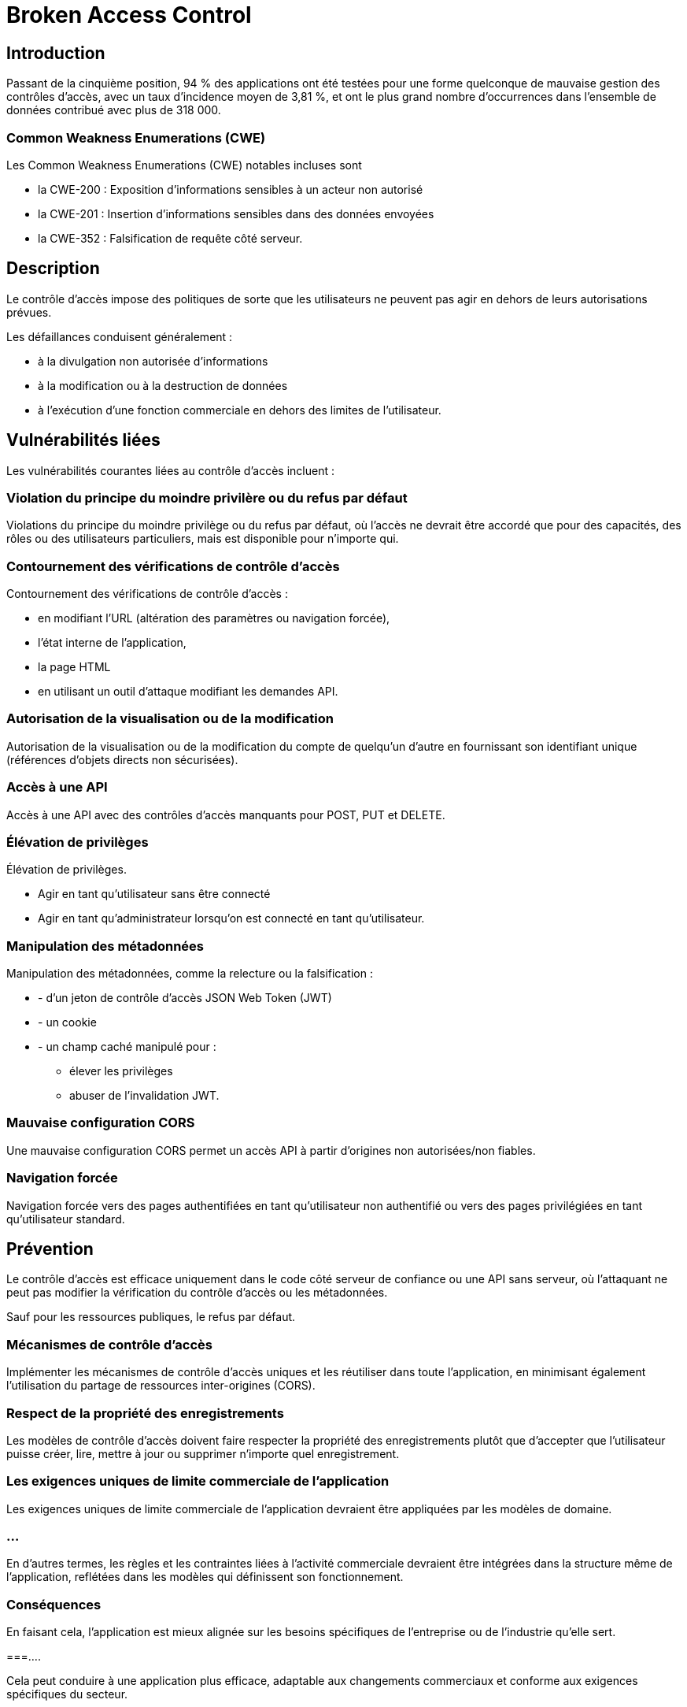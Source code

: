 = Broken Access Control

== Introduction

Passant de la cinquième position, 94 % des applications ont été testées pour une forme quelconque de mauvaise gestion des contrôles d'accès, avec un taux d'incidence moyen de 3,81 %, et ont le plus grand nombre d'occurrences dans l'ensemble de données contribué avec plus de 318 000. 

=== Common Weakness Enumerations (CWE)

Les Common Weakness Enumerations (CWE) notables incluses sont 
[%step]
* la CWE-200 : Exposition d'informations sensibles à un acteur non autorisé
* la CWE-201 : Insertion d'informations sensibles dans des données envoyées
* la CWE-352 : Falsification de requête côté serveur.

== Description

Le contrôle d'accès impose des politiques de sorte que les utilisateurs ne peuvent pas agir en dehors de leurs autorisations prévues. 

Les défaillances conduisent généralement :
[%step]
* à la divulgation non autorisée d'informations
* à la modification ou à la destruction de données
* à l'exécution d'une fonction commerciale en dehors des limites de l'utilisateur. 

== Vulnérabilités liées

Les vulnérabilités courantes liées au contrôle d'accès incluent :

=== Violation du principe du moindre privilère ou du refus par défaut

Violations du principe du moindre privilège ou du refus par défaut, où l'accès ne devrait être accordé que pour des capacités, des rôles ou des utilisateurs particuliers, mais est disponible pour n'importe qui.

=== Contournement des vérifications de contrôle d'accès

Contournement des vérifications de contrôle d'accès :
[%step]
* en modifiant l'URL (altération des paramètres ou navigation forcée), 
* l'état interne de l'application, 
* la page HTML
* en utilisant un outil d'attaque modifiant les demandes API.

=== Autorisation de la visualisation ou de la modification

Autorisation de la visualisation ou de la modification du compte de quelqu'un d'autre en fournissant son identifiant unique (références d'objets directs non sécurisées).

=== Accès à une API

Accès à une API avec des contrôles d'accès manquants pour POST, PUT et DELETE.


=== Élévation de privilèges

Élévation de privilèges. 
[%step]
* Agir en tant qu'utilisateur sans être connecté 
* Agir en tant qu'administrateur lorsqu'on est connecté en tant qu'utilisateur.

=== Manipulation des métadonnées

Manipulation des métadonnées, comme la relecture ou la falsification :
[%step]
* - d'un jeton de contrôle d'accès JSON Web Token (JWT)
* - un cookie 
* - un champ caché manipulé pour :
[%step]
- élever les privilèges 
- abuser de l'invalidation JWT.

=== Mauvaise configuration CORS

Une mauvaise configuration CORS permet un accès API à partir d'origines non autorisées/non fiables.

===  Navigation forcée

Navigation forcée vers des pages authentifiées en tant qu'utilisateur non authentifié ou vers des pages privilégiées en tant qu'utilisateur standard.


== Prévention


Le contrôle d'accès est efficace uniquement dans le code côté serveur de confiance ou une API sans serveur, où l'attaquant ne peut pas modifier la vérification du contrôle d'accès ou les métadonnées.

Sauf pour les ressources publiques, le refus par défaut.


=== Mécanismes de contrôle d'accès 

Implémenter les mécanismes de contrôle d'accès uniques et les réutiliser dans toute l'application, en minimisant également l'utilisation du partage de ressources inter-origines (CORS).


=== Respect de la propriété des enregistrements

Les modèles de contrôle d'accès doivent faire respecter la propriété des enregistrements plutôt que d'accepter que l'utilisateur puisse créer, lire, mettre à jour ou supprimer n'importe quel enregistrement.


=== Les exigences uniques de limite commerciale de l'application

Les exigences uniques de limite commerciale de l'application devraient être appliquées par les modèles de domaine.

=== ...

En d'autres termes, les règles et les contraintes liées à l'activité commerciale devraient être intégrées dans la structure même de l'application, reflétées dans les modèles qui définissent son fonctionnement.

=== Conséquences

En faisant cela, l'application est mieux alignée sur les besoins spécifiques de l'entreprise ou de l'industrie qu'elle sert. 

===....

Cela peut conduire à une application plus efficace, adaptable aux changements commerciaux et conforme aux exigences spécifiques du secteur. 


===...

C'est une pratique recommandée dans le développement de logiciels orientés métier.

=== Désactiver la liste de répertoires du service web

Désactiver la liste de répertoires du serveur web et s'assurer que les métadonnées de fichier (par exemple, .git) et les fichiers de sauvegarde ne sont pas présents dans les racines web.

=== Journaliser les échecs de contrôle d'accès

Journaliser les échecs de contrôle d'accès, alerter les administrateurs lorsque cela est approprié (par exemple, échecs répétés).

=== Limiter le taux daccès aux API et aux contrôleurs

Limiter le taux d'accès aux API et aux contrôleurs pour minimiser les dommages causés par les outils d'attaque automatisée.

== Invalider les identifiants de session étatiques côté serveur

Les identifiants de session étatiques devraient être invalidés côté serveur après la déconnexion. 

Les jetons JWT sans état devraient plutôt avoir une durée de vie courte pour minimiser la fenêtre d'opportunité pour un attaquant. 

Pour les JWT à durée de vie plus longue, il est fortement recommandé de suivre les normes OAuth pour révoquer l'accès.

=== Tests unitaires et d'intégration fonctionnels 

Les développeurs et le personnel QA devraient inclure des tests d'unité et d'intégration fonctionnels pour le contrôle d'accès.

== Exemples de scénarios d'attaque


=== Scénario n°1

Scénario n°1 : L'application utilise des données non vérifiées dans une requête SQL qui accède à des informations de compte 

Un attaquant modifie simplement le paramètre du navigateur pour envoyer n'importe quel numéro de compte qu'il souhaite. Si cela n'est pas correctement vérifié, l'attaquant peut accéder au compte de n'importe quel utilisateur.


https://example.com/app/accountInfo?acct=notmyacct



=== Scénario n°2

Un attaquant force simplement la navigation vers des URL cibles. 
Les droits d'administrateur sont nécessaires pour accéder à la page d'administration.

https://example.com/app/getappInfo
https://example.com/app/admin_getappInfo

Si un utilisateur non authentifié peut accéder à l'une ou l'autre des pages, c'est une faille. 
Si un non-administrateur peut accéder à la page d'administration, c'est une faille.